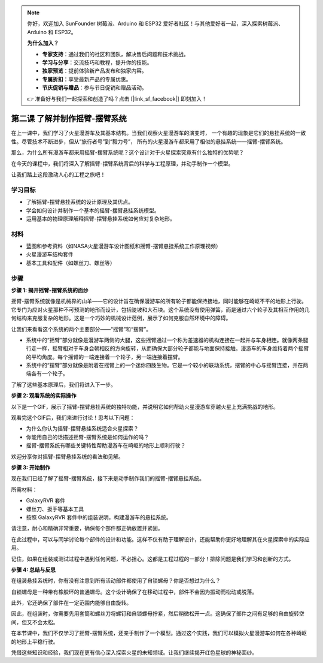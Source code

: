 .. note:: 

    你好，欢迎加入 SunFounder 树莓派、Arduino 和 ESP32 爱好者社区！与其他爱好者一起，深入探索树莓派、Arduino 和 ESP32。

    **为什么加入？**

    - **专家支持**：通过我们的社区和团队，解决售后问题和技术挑战。
    - **学习与分享**：交流技巧和教程，提升你的技能。
    - **独家预览**：提前体验新产品发布和独家内容。
    - **专属折扣**：享受最新产品的专属优惠。
    - **节庆促销与赠品**：参与节日促销和赠品活动。

    👉 准备好与我们一起探索和创造了吗？点击 [|link_sf_facebook|] 即刻加入！

第二课 了解并制作摇臂-摆臂系统
============================================================

在上一课中，我们学习了火星漫游车及其基本结构。当我们观察火星漫游车的演变时，
一个有趣的现象是它们的悬挂系统的一致性。尽管技术不断进步，但从“旅行者号”到“毅力号”，
所有的火星漫游车都采用了相似的悬挂系统——摇臂-摆臂系统。

那么，为什么所有漫游车都采用摇臂-摆臂系统呢？这个设计对于火星探索究竟有什么独特的优势呢？

.. image:: img/rocker_bogie_pic.webp

在今天的课程中，我们将深入了解摇臂-摆臂系统背后的科学与工程原理，并动手制作一个模型。

让我们踏上这段激动人心的工程之旅吧！


学习目标
----------------------

* 了解摇臂-摆臂悬挂系统的设计原理及其优点。
* 学会如何设计并制作一个基本的摇臂-摆臂悬挂系统模型。
* 运用基本的物理原理解释摇臂-摆臂悬挂系统如何应对复杂地形。

材料
-------------
* 蓝图和参考资料（如NASA火星漫游车设计图纸和摇臂-摆臂悬挂系统工作原理视频）
* 火星漫游车结构套件
* 基本工具和配件（如螺丝刀、螺丝等）

步骤
--------------

**步骤 1: 揭开摇臂-摆臂系统的面纱**

摇臂-摆臂系统就像是机械界的山羊——它的设计旨在确保漫游车的所有轮子都能保持接地，同时能够在崎岖不平的地形上行驶。它专门为应对火星那种不可预测的地形而设计，包括陡坡和大石块。这个系统没有使用弹簧，而是通过六个轮子及其相互作用的几何结构来克服复杂的地形。这是一个巧妙的机械设计范例，展示了如何克服自然环境中的障碍。

让我们来看看这个系统的两个主要部分——“摇臂”和“摆臂”。

.. image:: img/rocker_bogie.png

* 系统中的“摇臂”部分就像是漫游车两侧的大腿，这些摇臂通过一个称为差速器的机构连接在一起并与车身相连。就像两条腿行走一样，摇臂相对于车身会朝相反的方向旋转，从而确保大部分轮子都能与地面保持接触。漫游车的车身维持着两个摇臂的平均角度。每个摇臂的一端连接着一个轮子，另一端连接着摆臂。

* 系统中的“摆臂”部分就像是附着在摇臂上的一个迷你四肢生物。它是一个较小的联动系统，摆臂的中心与摇臂连接，并在两端各有一个轮子。

了解了这些基本原理后，我们将进入下一步。


**步骤 2: 观看系统的实际操作**

以下是一个GIF，展示了摇臂-摆臂悬挂系统的独特功能，并说明它如何帮助火星漫游车穿越火星上充满挑战的地形。

.. image:: img/rocker_bogie.gif
    :align: center

观看完这个GIF后，我们来进行讨论！思考以下问题：

* 为什么你认为摇臂-摆臂悬挂系统适合火星探索？
* 你能用自己的话描述摇臂-摆臂系统是如何运作的吗？
* 摇臂-摆臂系统有哪些关键特性帮助漫游车在崎岖的地形上顺利行驶？

欢迎分享你对摇臂-摆臂悬挂系统的看法和见解。

**步骤 3: 开始制作**

现在我们已经了解了摇臂-摆臂系统，接下来是动手制作我们的摇臂-摆臂悬挂系统。

所需材料：

* GalaxyRVR 套件
* 螺丝刀、扳手等基本工具
* 按照 GalaxyRVR 套件中的组装说明，构建漫游车的悬挂系统。

.. raw:: html

    <iframe width="600" height="400" src="https://www.youtube.com/embed/a1xtgDUEvR0" title="YouTube video player" frameborder="0" allow="accelerometer; autoplay; clipboard-write; encrypted-media; gyroscope; picture-in-picture; web-share" allowfullscreen></iframe>


请注意，耐心和精确非常重要，确保每个部件都正确放置并紧固。

在此过程中，可以与同学讨论每个部件的设计和功能。这样不仅有助于理解设计，还能帮助你更好地理解其在火星探索中的实际应用。

记住，如果在组装或测试过程中遇到任何问题，不必担心。这都是工程过程的一部分！排除问题是我们学习和创新的方式。


**步骤 4: 总结与反思**

在组装悬挂系统时，你有没有注意到所有活动部件都使用了自锁螺母？你是否想过为什么？

.. image:: img/self_locking_nuts.webp
    :align: center

自锁螺母是一种带有橡胶环的普通螺母。这个设计确保了在移动过程中，部件不会因为振动而松动或脱落。

此外，它还确保了部件在一定范围内能够自由旋转。

因此，在组装时，你需要先用套筒和螺丝刀将螺钉和自锁螺母拧紧，然后稍微松开一点。这确保了部件之间有足够的自由旋转空间，但又不会太松。

.. raw:: html

   <video width="600" loop autoplay muted>
        <source src="_static/video/rocker_bogie_system.mp4" type="video/mp4">
        Your browser does not support the video tag.
   </video>

在本节课中，我们不仅学习了摇臂-摆臂系统，还亲手制作了一个模型。通过这个实践，我们可以模拟火星漫游车如何在各种崎岖的地形上平稳行驶。

凭借这些知识和经验，我们现在更有信心深入探索火星的未知领域。让我们继续揭开红色星球的神秘面纱。
